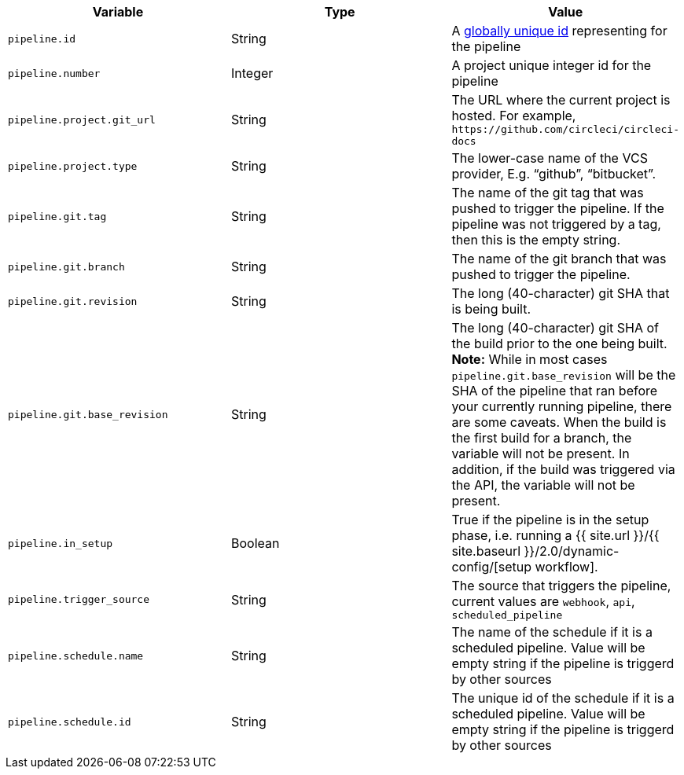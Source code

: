 [.table.table-striped]
[cols=3*, options="header", stripes=even]
|===
| Variable
| Type                      
| Value

| `pipeline.id`                 
| String
| A https://en.wikipedia.org/wiki/Universally_unique_identifier[globally unique id] representing for the pipeline

| `pipeline.number`             
| Integer
| A project unique integer id for the pipeline

| `pipeline.project.git_url`    
| String
| The URL where the current project is hosted. For example, `\https://github.com/circleci/circleci-docs`

| `pipeline.project.type`       
| String
| The lower-case name of the VCS provider, E.g. “github”, “bitbucket”.

| `pipeline.git.tag`           
| String
| The name of the git tag that was pushed to trigger the pipeline. If the pipeline was not triggered by a tag, then this is the empty string.

| `pipeline.git.branch`         
| String
| The name of the git branch that was pushed to trigger the pipeline.

| `pipeline.git.revision`       
| String
| The long (40-character) git SHA that is being built.

| `pipeline.git.base_revision`  
| String
| The long (40-character) git SHA of the build prior to the one being built. **Note:** While in most cases  `pipeline.git.base_revision` will be the SHA of the pipeline that ran before your currently running pipeline, there are some caveats. When the build is the first build for a branch, the variable will not be present. In addition, if the build was triggered via the API, the variable will not be present.

| `pipeline.in_setup`           
| Boolean
| True if the pipeline is in the setup phase, i.e. running a {{ site.url }}/{{ site.baseurl }}/2.0/dynamic-config/[setup workflow].

| `pipeline.trigger_source`     
| String
| The source that triggers the pipeline, current values are `webhook`, `api`, `scheduled_pipeline`

| `pipeline.schedule.name`      
| String
| The name of the schedule if it is a scheduled pipeline. Value will be empty string if the pipeline is triggerd by other sources

| `pipeline.schedule.id`        
| String
| The unique id of the schedule if it is a scheduled pipeline. Value will be empty string if the pipeline is triggerd by other sources
|===